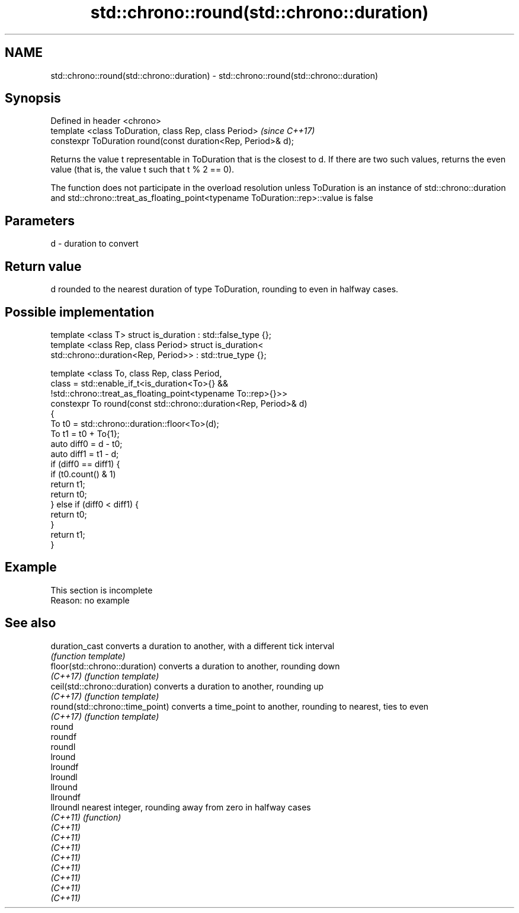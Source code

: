 .TH std::chrono::round(std::chrono::duration) 3 "2020.03.24" "http://cppreference.com" "C++ Standard Libary"
.SH NAME
std::chrono::round(std::chrono::duration) \- std::chrono::round(std::chrono::duration)

.SH Synopsis
   Defined in header <chrono>
   template <class ToDuration, class Rep, class Period>         \fI(since C++17)\fP
   constexpr ToDuration round(const duration<Rep, Period>& d);

   Returns the value t representable in ToDuration that is the closest to d. If there are two such values, returns the even value (that is, the value t such that t % 2 == 0).

   The function does not participate in the overload resolution unless ToDuration is an instance of std::chrono::duration and std::chrono::treat_as_floating_point<typename ToDuration::rep>::value is false

.SH Parameters

   d - duration to convert

.SH Return value

   d rounded to the nearest duration of type ToDuration, rounding to even in halfway cases.

.SH Possible implementation

   template <class T> struct is_duration : std::false_type {};
   template <class Rep, class Period> struct is_duration<
       std::chrono::duration<Rep, Period>> : std::true_type {};

   template <class To, class Rep, class Period,
             class = std::enable_if_t<is_duration<To>{} &&
                    !std::chrono::treat_as_floating_point<typename To::rep>{}>>
   constexpr To round(const std::chrono::duration<Rep, Period>& d)
   {
       To t0 = std::chrono::duration::floor<To>(d);
       To t1 = t0 + To{1};
       auto diff0 = d - t0;
       auto diff1 = t1 - d;
       if (diff0 == diff1) {
           if (t0.count() & 1)
               return t1;
           return t0;
       } else if (diff0 < diff1) {
           return t0;
       }
       return t1;
   }

.SH Example

    This section is incomplete
    Reason: no example

.SH See also

   duration_cast                  converts a duration to another, with a different tick interval
                                  \fI(function template)\fP
   floor(std::chrono::duration)   converts a duration to another, rounding down
   \fI(C++17)\fP                        \fI(function template)\fP
   ceil(std::chrono::duration)    converts a duration to another, rounding up
   \fI(C++17)\fP                        \fI(function template)\fP
   round(std::chrono::time_point) converts a time_point to another, rounding to nearest, ties to even
   \fI(C++17)\fP                        \fI(function template)\fP
   round
   roundf
   roundl
   lround
   lroundf
   lroundl
   llround
   llroundf
   llroundl                       nearest integer, rounding away from zero in halfway cases
   \fI(C++11)\fP                        \fI(function)\fP
   \fI(C++11)\fP
   \fI(C++11)\fP
   \fI(C++11)\fP
   \fI(C++11)\fP
   \fI(C++11)\fP
   \fI(C++11)\fP
   \fI(C++11)\fP
   \fI(C++11)\fP
